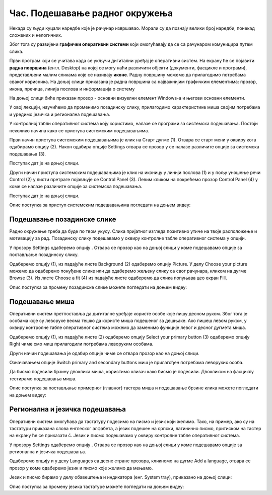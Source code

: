 Час. Подешавање радног окружења
================================

.. infonote::

 На овом часу ћемо говорити о:
    •	изгледу радне површине;
    •	подешавању позадинске слике и миша;
    •	регионалним и језичким подешавањима.

Некада су људи куцали наредбе које је рачунар извршавао. Морали су да познају велики број наредби, понекад сложених и нелогичних. 

Због тога су развијени **графички оперативни системи** који омогућавају да се са рачунаром комуницира путем слика. 

Први програм који се учитава када се укључи дигитални уређај је оперативни систем. На екрану ће се појавити **радна површина** (енгл. Desktop) на којој се могу наћи различити објекти (документи, фасцикле и програми), представљени малим сликама које се називају **иконе**. Радну површину можемо да прилагодимо потребама сваког корисника.
На доњој слици приказана је радна површина са најважнијим графичким елементима: прозор, икона, пречица, линија послова и информација о систему

.. image:: ../../_images/L3S1.png
    :width: 800px
    :align: center  

На доњој слици биће приказан прозор - основни визуелни елемент Windows-a и његови основни елементи.

.. image:: ../../_images/L3S2.png
    :width: 700px
    :align: center 

У овој лекцији, научићемо да променимо позадинску слику, прилагодимо карактеристике миша својим потребама и уредимо језичка и регионална подешавања. 

.. |start| image:: ../../_images/L3S4.png
             :width: 30px

.. |settings| image:: ../../_images/L3S5.png
             :width: 30px

У контролној табли оперативног система коју користимо, налазе се програми за системска подешавања. Постоји неколико начина како се приступа системским подешавањима. 

Први начин приступа системским подешавањима је клик на Старт дугме |start| (1). Отвара се старт мени у оквиру кога одабирамо опцију |settings| (2). Након одабира опције Settings отвара се прозор у се налазе различите опције за системска подешавања (3).

Поступак дат је на доњој слици.

.. image:: ../../_images/L3S3.png
    :width: 700px
    :align: center 


.. |lupa| image:: ../../_images/L3S6.png
            :width: 30px

.. |pretraga| image:: ../../_images/L3S7.png
                :width: 100px

.. |control| image:: ../../_images/L3S9.png
                :width: 100px

Други начин приступа системским подешавањима је клик на иконицу |lupa| у линији послова (1) и у пољу |pretraga| уношење речи Control (2) у листи претраге појављује се Control Panel (3). Левим кликом на |control| покрећемо прозор Control Panel (4) у коме се налазе различите опције за системска подешавања. 

Поступак дат је на доњој слици.

.. image:: ../../_images/L3S8.png
    :width: 800px
    :align: center 

Oпис поступка за приступ системским подешавањима погледати на доњем видеу:

.. ytpopup:: KQ8tYL31eHc
    :width: 735
    :height: 415
    :align: center

Подешавање позадинске слике 
----------------------------

Радно окружење треба да буде по твом укусу. Слика пријатног изгледа позитивно утиче на твоје расположење и мотивацију за рад.
Позадинску слику подешавамо у оквиру контролне табле оперативног система у опцији. 

.. |pozadinskaslika| image:: ../../_images/L3S10.png
                       :width: 80px


.. |pozadina| image:: ../../_images/L3S12.png
                :width: 100px


У прозору Settings одаберемо опцију |pozadinskaslika|. Отвара се прозор као на доњој слици у коме подешавамо опције за постављање позадинску слику.

Одаберемо опцију |pozadina| (1), из падајуће листе Background (2) одаберемо опцију Picture. У делу Choose your picture можемо да одаберемо понуђене слике или да одаберемо жељену слику са свог рачунара, кликом на дугме Browse (3). Из листе  Choose a fit (4) из падајуће листе одаберемо да слика попуњава цео екран Fill.

.. image:: ../../_images/L3S11.png
    :width: 600px
    :align: center 

Опис поступка за промену позадинске слике можете погледати на доњем видеу:

.. ytpopup:: S2Vj9_j8PqU
    :width: 735
    :height: 415
    :align: center

Подешавање миша
----------------

Оперативни систем претпоставља да дигиталне уређаје користе особе које пишу десном руком. Због тога је особама које су леворуке веома тешко да користе миша подешеног за дешњаке. Ако пишеш левом руком, у оквиру контролне табле оперативног система можемо да заменимо функције левог и десног дугмета миша. 

.. |device| image:: ../../_images/L3S15.png
              :width: 100px
	 

.. |mouse| image:: ../../_images/L3S16.png
            :width: 150px

Одаберемо опцију |device| (1), из падајуће листе |mouse| (2) одаберемо опцију Select your primary button (3) одаберемо опцију Right чиме смо миш прилагодили потребама леворуким особама.

.. image:: ../../_images/L3S17.png
    :width: 600px
    :align: center 

.. |advance| image:: ../../_images/L3S18.png
                :width: 150px


Други начин подешавања је одабир опције |advance| чиме се отвара прозор као на доњој слици.

.. image:: ../../_images/L3S19.png
    :width: 600px
    :align: center 

Означавањем опције Switch primary and secondary buttons миш је прилагођен потребама леворуких особа.

Да бисмо подесили брзину двоклика миша, користимо клизач како бисмо је подесили. Двокликом на фасциклу тестирамо подешавања миша. 

.. image:: ../../_images/L3S20.png
    :width: 600px
    :align: center 

Опис поступка за постављање примерног (главног) тастера миша и подешавање брзине клика можете погледати на доњем видеу:

.. ytpopup:: zw2ZJGQmEHI
    :width: 735
    :height: 415
    :align: center


Регионална и језичка подешавања 
-------------------------------

.. |dugme1| image:: ../../_images/L3S23.png
              :width: 50px


.. |jezik| image:: ../../_images/L3S21.png
              :width: 50px


.. |jezik1| image:: ../../_images/L3S22.png
              :width: 150px


Оперативни систем омогућава да тастатуру подесимо на писмо и језик који желимо. Тако, на пример, ако су на тастатури приказана слова енглеског алфабета, а језик подешен на српски, латинично писмо, притиском на тастер |dugme1| на екрану ће се приказати č. 
Језик и писмо подешавамо у оквиру контролне табле оперативног система.

У прозору Settings одаберемо опцију |jezik|. Отвара се прозор као на доњој слици у коме подешавамо опције за регионална и језичка подешавања.

Одаберемо опцију |jezik1| и у делу Languages са десне стране прозора, кликнемо на дугме Add a language, отвара се прозор у коме одаберемо језик и писмо које желимо да мењамо.

.. image:: ../../_images/L3S24.png
    :width: 600px
    :align: center 

Језик и писмо бирамо у делу обавештења и индикатора (енг. System tray), приказано на доњој слици:

.. image:: ../../_images/L3S23.png
    :width: 700px
    :align: center 

Опис поступка за промену језика тастатуре можете погледати на доњем видеу:

.. ytpopup:: 9jLy9okd1O4
    :width: 735
    :height: 415
    :align: center


.. infonote::

 **Шта смо научили?**
    •	да је радна површина место на коме постављаш програме и податке које често користиш;
    •	Најважнији графички елементи су: прозор, икона, пречица, линија послова и информација о систему
    •	Пречица има улогу да покаже путању до неког другог фајла или фолдера на диску или неког објекта у систему;
    •	Икона визуелно представљање фајлова и фолдера.

